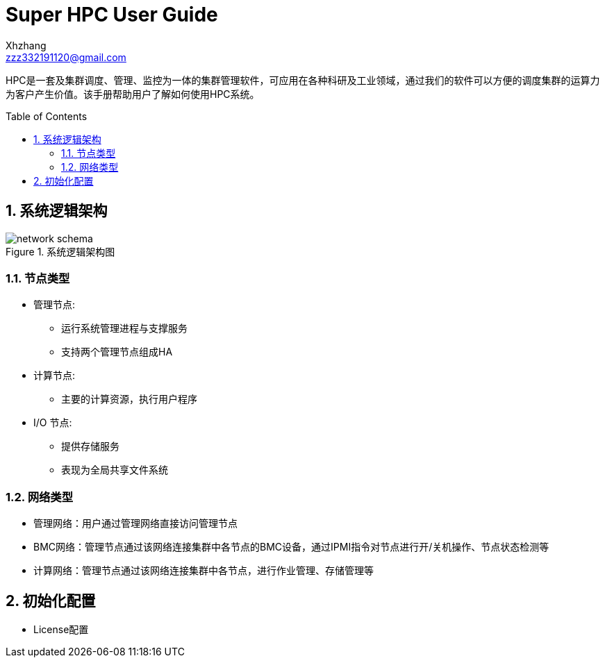 = Super HPC User Guide
:Author:    Xhzhang
:Email:     zzz332191120@gmail.com
:Date:      2018-02-05
:Revision:  1.0.1
:toc: preamble
:idprefix:
:numbered:
:imagesdir: images

HPC是一套及集群调度、管理、监控为一体的集群管理软件，可应用在各种科研及工业领域，通过我们的软件可以方便的调度集群的运算力为客户产生价值。该手册帮助用户了解如何使用HPC系统。


== 系统逻辑架构

.系统逻辑架构图
image::network-schema.png[]

=== 节点类型

- 管理节点:
  * 运行系统管理进程与支撑服务
  * 支持两个管理节点组成HA
- 计算节点:
  * 主要的计算资源，执行用户程序
- I/O 节点:
  * 提供存储服务
  * 表现为全局共享文件系统

=== 网络类型

- 管理网络：用户通过管理网络直接访问管理节点
- BMC网络：管理节点通过该网络连接集群中各节点的BMC设备，通过IPMI指令对节点进行开/关机操作、节点状态检测等
- 计算网络：管理节点通过该网络连接集群中各节点，进行作业管理、存储管理等

== 初始化配置

- License配置
